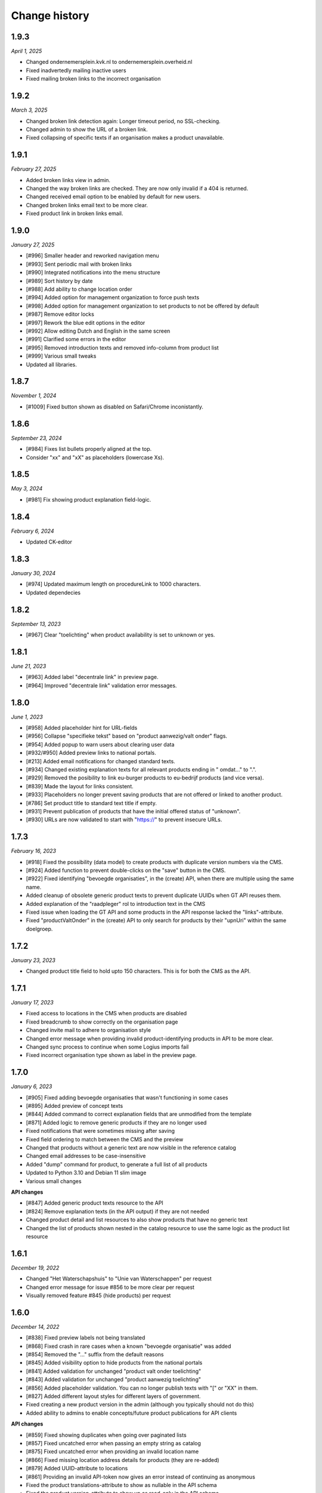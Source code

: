 ==============
Change history
==============

1.9.3
=====

*April 1, 2025*

* Changed ondernemersplein.kvk.nl to ondernemersplein.overheid.nl
* Fixed inadvertedly mailing inactive users
* Fixed mailing broken links to the incorrect organisation


1.9.2
=====

*March 3, 2025*

* Changed broken link detection again: Longer timeout period, no SSL-checking.
* Changed admin to show the URL of a broken link.
* Fixed collapsing of specific texts if an organisation makes a product unavailable.


1.9.1
=====

*February 27, 2025*

* Added broken links view in admin.
* Changed the way broken links are checked. They are now only invalid if a 404 is returned.
* Changed received email option to be enabled by default for new users.
* Changed broken links email text to be more clear.
* Fixed product link in broken links email.


1.9.0
=====

*January 27, 2025*

* [#996] Smaller header and reworked navigation menu
* [#993] Sent periodic mail with broken links
* [#990] Integrated notifications into the menu structure
* [#989] Sort history by date
* [#988] Add ability to change location order
* [#994] Added option for management organization to force push texts
* [#998] Added option for management organization to set products to not be 
  offered by default
* [#987] Remove editor locks
* [#997] Rework the blue edit options in the editor
* [#992] Allow editing Dutch and English in the same screen
* [#991] Clarified some errors in the editor
* [#995] Removed introduction texts and removed info-column from product list
* [#999] Various small tweaks
* Updated all libraries.


1.8.7
=====

*November 1, 2024*

* [#1009] Fixed button shown as disabled on Safari/Chrome inconistantly.


1.8.6
=====

*September 23, 2024*

* [#984] Fixes list bullets properly aligned at the top.
* Consider "xx" and "xX" as placeholders (lowercase Xs).

1.8.5
=====

*May 3, 2024*

* [#981] Fix showing product explanation field-logic.


1.8.4
=====

*February 6, 2024*

* Updated CK-editor


1.8.3
=====

*January 30, 2024*

* [#974] Updated maximum length on procedureLink to 1000 characters.
* Updated dependecies


1.8.2
=====

*September 13, 2023*

* [#967] Clear "toelichting" when product availability is set to unknown or yes.


1.8.1
=====

*June 21, 2023*

* [#963] Added label "decentrale link" in preview page.
* [#964] Improved "decentrale link" validation error messages.


1.8.0
=====

*June 1, 2023*

* [#958] Added placeholder hint for URL-fields
* [#956] Collapse "specifieke tekst" based on "product aanwezig/valt onder" flags.
* [#954] Added popup to warn users about clearing user data
* [#932/#950] Added preview links to national portals.
* [#213] Added email notifications for changed standard texts.
* [#934] Changed existing explanation texts for all relevant products ending in " omdat..." to ".".
* [#929] Removed the posibility to link eu-burger products to eu-bedrijf products (and vice versa).
* [#839] Made the layout for links consistent.
* [#933] Placeholders no longer prevent saving products that are not offered or linked to another product.
* [#786] Set product title to standard text title if empty.
* [#931] Prevent publication of products that have the initial offered status of "unknown".
* [#930] URLs are now validated to start with "https://" to prevent insecure URLs.


1.7.3
=====

*February 16, 2023*

* [#918] Fixed the possibility (data model) to create products with duplicate version numbers via the CMS.
* [#924] Added function to prevent double-clicks on the "save" button in the CMS.
* [#922] Fixed identifying "bevoegde organisaties", in the (create) API, when there are multiple using the same name.
* Added cleanup of obsolete generic product texts to prevent duplicate UUIDs when GT API reuses them.
* Added explanation of the "raadpleger" rol to introduction text in the CMS
* Fixed issue when loading the GT API and some products in the API response lacked the "links"-attribute.
* Fixed "productValtOnder" in the (create) API to only search for products by their "upnUri" within the same doelgroep.


1.7.2
=====

*January 23, 2023*

* Changed product title field to hold upto 150 characters. This is for both the
  CMS as the API.


1.7.1
=====

*January 17, 2023*

* Fixed access to locations in the CMS when products are disabled
* Fixed breadcrumb to show correctly on the organisation page
* Changed invite mail to adhere to organisation style
* Changed error message when providing invalid product-identifying products in API to be more clear.
* Changed sync process to continue when some Logius imports fail
* Fixed incorrect organisation type shown as label in the preview page.


1.7.0
=====

*January 6, 2023*

* [#905] Fixed adding bevoegde organisaties that wasn't functioning in some cases
* [#895] Added preview of concept texts
* [#844] Added command to correct explanation fields that are unmodified from the template
* [#871] Added logic to remove generic products if they are no longer used
* Fixed notifications that were sometimes missing after saving
* Fixed field ordering to match between the CMS and the preview
* Changed that products without a generic text are now visible in the reference catalog
* Changed email addresses to be case-insensitive
* Added "dump" command for product, to generate a full list of all products
* Updated to Python 3.10 and Debian 11 slim image
* Various small changes

**API changes**

* [#847] Added generic product texts resource to the API
* [#824] Remove explanation texts (in the API output) if they are not needed
* Changed product detail and list resources to also show products that have no generic text
* Changed the list of products shown nested in the catalog resource to use the same logic as the product list resource


1.6.1
=====

*December 19, 2022*

* Changed "Het Waterschapshuis" to "Unie van Waterschappen" per request
* Changed error message for issue #856 to be more clear per request
* Visually removed feature #845 (hide products) per request


1.6.0
=====

*December 14, 2022*

* [#838] Fixed preview labels not being translated
* [#868] Fixed crash in rare cases when a known "bevoegde organisatie" was added
* [#854] Removed the "..." suffix from the default reasons
* [#845] Added visibility option to hide products from the national portals
* [#841] Added validation for unchanged "product valt onder toelichting"
* [#843] Added validation for unchanged "product aanwezig toelichting"
* [#856] Added placeholder validation. You can no longer publish texts with "[" or "XX" in them.
* [#827] Added different layout styles for different layers of government.
* Fixed creating a new product version in the admin (although you typically should not do this)
* Added ability to admins to enable concepts/future product publications for API clients

**API changes**

* [#859] Fixed showing duplicates when going over paginated lists
* [#857] Fixed uncatched error when passing an empty string as catalog
* [#875] Fixed uncatched error when providing an invalid location name
* [#866] Fixed missing location address details for products (they are re-added)
* [#879] Added UUID-attribute to locations
* [#861] Providing an invalid API-token now gives an error instead of continuing as anonymous
* Fixed the product translations-attribute to show as nullable in the API schema
* Fixed the product version-attribute to show up as read-only in the API schema
* Concept products are no longer returned in API responses unless you have write-permission.
* Several major performance improvements


1.5.1
=====

*November 25, 2022*

* [#793] Added webform to preview
* [#837] Moved publication column in product list page to last column
* [#815] Fixed product list in "product valt onder"
* [#846] Fixed missing label configuration
* [#831] Fixed save notifications from not showing up
* [#825] Added `SDG_CMS_PRODUCTS_DISABLED` setting to limit CMS functions
* Fixed issue with detecting proper IP in whitelist
* Various admin improvements
* Added support for water authorities.


1.5.0
=====

*November 10, 2022*

* [#801] Added extra admin fields to filter and sort on
* [#800] Added validation on duplicate name per organisation in the API
* [#751] Added "has costs" field to edit/list pages
* [#799] Added missing lock icon
* [#769] Added periodic task to update status for generic products
* [#576] Added "raadpleger" role
* [#750] Added goatcounter
* [#214] Added notifications page and updated revision list
* [#617] Added sticky toolbox for product editing
* [#770] Added ordering for user model
* [#758] Added localization for preview page
* [#662] Added decentrale procedure label to CMS
* [#819] Excluded products based on generic status
* [#408] Organizations no longer have an enddate by default. 
* [#408] Ensure the API does not return inactive organizations
* [#807] Allow commas in dynamic array fields
* [#576] Fixed edit view and added raadpleger on missing places.
* [#811] How to deal with new/old products
* [#809] Exclude certain generic product status
* [#792] Display information area in product view
* [#808] Textual updates
* [#798] Apply notification improvements
* [#791] Make services fetching more robust to handle DPC API without schema
* [#435] Updated regex for simple HTML detection
* [#484] Ensure logger saves instance name so they are shown when deleted
* [#790] Pass context request for reverse
* [#759] Apply siteconfig and include to templates
* [#785] Ensure proper validation for invitation password
* [#784] Disabled registration / enumeration
* [#671] Updated data loading from services (use `"upnUri"`)
* [#617] Minor styling adjustments
* [#747] Updated text for product-valt-onder
* Create reference product versions if missing
* Fixed several minor security issues
* Added API docs to indicate IM version
* Upgraded libraries


1.4.0
=====

*September 22, 2022*

* [#757] Fixed showing date in message for future publications
* [#742] Fixed bug in the CMS when hosted on a subpath
* [#714] Added command to update English texts with reference texts
* [#399] Added search and filter on otp devices
* [#511] Added product status concept
* [#724] Added correct version control, based on date
* [#622] Changed field label config to be language specific
* [#734] Removed related products entirely
* [#716] Optimized calculation of publication date

**API changes**

* [#732] Fixed API crash when not sending a bevoegdeOrganisatie
* [#723] Fixed bug that crashed the product API endpoint when trying toset verwijzinglinks
* [#722] Added optional IP whitelisting for API access
* [#738] Added a organisation update endpoint for contact details
* [#662] Changed procedureLink to object(label, url)
* [#740] Changed error handeling to match the to NL API strategy
* [#741] Changed error messages to the Dutch language
* [#734] Changed the way to identify locations (by name and URI)
* [#729] Changed the name of certain API fields according to IM 1.6
* [#736] Removed identify based on label


1.3.0
=====

*August 18, 2022*

This release introduces changes to the project requested by `IPO`_, making the
project suitable for not only municipalities but also for provinces.

* [#405] Added servers to (rendered) APIschema
* [#672] Added doelgroep to the duplicate product choices
* [#604] Added field contact formulier link to lokale overheid
* [#637] Changed colour of the i-tag in the CMS
* [#650] Removed empty list option for bevoegde organisatie
* [#621] Improved outlining of preview page
* [#651] Added button to resend mail
* [#692] Added markdown validation
* [#685] Changed list-item styling
* [#683] Added javascript that closes the toelichting on page load when empty
* [#447] Addded styling for the use backup token button

* [#667] Created a landing page for the API on /api.
* [#681] Made doelgroep a required field in the API
* [#691] Added last seen date to API token
* [#660] Changed bevoegde organisatie naam to be unique
* [#669] Created a Postman collection for the supported API calls
* [#668] Added the option to import different data depending on the organization type
* [#666] Allow CMS to be disabled

**API changes**

* [#670] Added (better) documentation in the API schema
* [#722] Added API IP-restrictions
* [#635, #675] Added API autorisations
* [#629] Added writable product API endpoint
* [#630] Added writable location API endpoint

.. _`IPO`: https://www.ipo.nl/


1.2.3
=====

*June 30, 2022*

* [#551] Allow indenting bullet lists.
* [#607] Remove search from list product page.
* [#619] Changed location name max length from 40 to 80
* [#606] Changed standard publicatie date to today or future date
* [#450] Disabled submition on enter
* [#540] Added info tool tip to explain the buttons
* [#558] Added ordering numbers
* [#628] Optimized product version query in admin page
* [#610] Changed organisation help text
* [#583] Catch rare case where the UPN is no longer available.
* [#432] Added explanation for save buttons
* [#618] Added notice about lesser menu items when no organisation is selected
* [#565] Changed the column title from "aanwezig" to "aangeboden"
* Fixed tooltips after review.
* Changed tooltip text after review.
* Added CodeQL action


1.2.2
=====

*June 3, 2022*

* [#648] Fixed unwanted whitespacing caused by #641


1.2.1
=====

*June 1, 2022*

* [#644] Fixed the position of the compare labels
* [#642] Fixed the colour of the compare labels
* [#641] Fixed linebreaks to be visable on the preview page


1.2.0
=====

*May 24, 2022*

**API changes**

* The attribute "huisnummer" is now a string.

**CMS changes**

* [#636] Increased invite period to 8 weeks
* [#609] Removed code that was blocking softbreaks
* [#608] Added decentrale procedure link to the _get_specifieke_taal_producten
* [#605] Added function that retrieves value from the translation api
* [#603] Changed huisnummer field in oranisatie model to charfield
* [#600] Added dom elements so the js can detect all organisations
* [#593] Changed empty tests to working tests
* [#588] Added template block tags to show referentie product
* [#585] Added showdown to render the diff elements as markdown
* [#581] Changed str of lokale overheid and organisation to display end date
* [#559] Added standard labels for algemene gegevens
* [#545] Added if statements to check if the input variable has data
* [#543] Added ordering for inforamtiegebieden
* Prevents an infinite loop when cached value is None.
* Prevent removal of default auth org.
* Do not create catalogs for expired orgs.
* Sort products by default.
* Moved bevoegde organisaties in scope of reference products.
* Show "my text" when comparing to my text.
* Moved the toelichtingen fields to be under the pulldowns
* Generic product is now on all products.
* Bevoegde organisatie is mandatory and by default the verantwoordelijke organisatie.
* Removed duplicate tests
* Remove and don't allow zombie products
* Updated all JS en Python packages.
* Updated admin menu


1.1.2
=====

*April 21, 2022*

* [#519] Fixed incorrect lock-icon shown on locations.
* [#534] Fixed bullet styling
* [#557] Fixed admin field config
* [#538, #541] Fixed Firefox issues
* [#553] Added history tab on the edit page
* [#579] Added title and specific texts to preview if provided


1.1.1
=====

*April 20, 2022*

* [#418] Added preview functions
* [#562] Removed unaccessible menu items.
* Various textual changes


1.1.0
=====

*April 8, 2022*

* Revamped the base layout
* Revamped the product list layout
* Revamped the product edit layout
* Changed API spec to be more consistent (AOS version 1.1.0)
* Fixed the way importing themes and information areas works
* Fixed identifying municipalities in the list of government organisations
* Refactored the way filling catalogs with products works
* Various textual changes 
* [#520] Added succesfull messages on submit and delition of the user dropdown menu pages
* [#448] Changed invite mail texts
* [#510] changed max length of title fields from 80 to 100
* [#505] Removed contactnaam
* [#437] Added bevoegde organisaties
* [#472] Limit editor headings
* [#451] Allow collapsing text blocks
* [#446] Import generic product descriptions from the national portals
* [#424] Hide certain fields for reference products
* [#439] Add "product valt onder" fields


1.0.1
=====

*April 1, 2022*

* Updated generic product admin with extra filters and columns.


1.0.0
=====

*January 24, 2022*

* Initial release after 6 sprints, covering the mandatory and many optional
  requirements.
